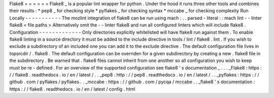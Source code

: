 Flake8
=
=
=
=
=
=
Flake8
_
is
a
popular
lint
wrapper
for
python
.
Under
the
hood
it
runs
three
other
tools
and
combines
their
results
:
*
pep8
_
for
checking
style
*
pyflakes
_
for
checking
syntax
*
mccabe
_
for
checking
complexity
Run
Locally
-
-
-
-
-
-
-
-
-
-
-
The
mozlint
integration
of
flake8
can
be
run
using
mach
:
.
.
parsed
-
literal
:
:
mach
lint
-
-
linter
flake8
<
file
paths
>
Alternatively
omit
the
-
-
linter
flake8
and
run
all
configured
linters
which
will
include
flake8
.
Configuration
-
-
-
-
-
-
-
-
-
-
-
-
-
Only
directories
explicitly
whitelisted
will
have
flake8
run
against
them
.
To
enable
flake8
linting
in
a
source
directory
it
must
be
added
to
the
include
directive
in
tools
/
lint
/
flake8
.
lint
.
If
you
wish
to
exclude
a
subdirectory
of
an
included
one
you
can
add
it
to
the
exclude
directive
.
The
default
configuration
file
lives
in
topsrcdir
/
.
flake8
.
The
default
configuration
can
be
overriden
for
a
given
subdirectory
by
creating
a
new
.
flake8
file
in
the
subdirectory
.
Be
warned
that
.
flake8
files
cannot
inherit
from
one
another
so
all
configuration
you
wish
to
keep
must
be
re
-
defined
.
For
an
overview
of
the
supported
configuration
see
flake8
'
s
documentation
_
.
.
.
_Flake8
:
https
:
/
/
flake8
.
readthedocs
.
io
/
en
/
latest
/
.
.
_pep8
:
http
:
/
/
pep8
.
readthedocs
.
io
/
en
/
latest
/
.
.
_pyflakes
:
https
:
/
/
github
.
com
/
pyflakes
/
pyflakes
.
.
_mccabe
:
https
:
/
/
github
.
com
/
pycqa
/
mccabe
.
.
_flake8
'
s
documentation
:
https
:
/
/
flake8
.
readthedocs
.
io
/
en
/
latest
/
config
.
html
